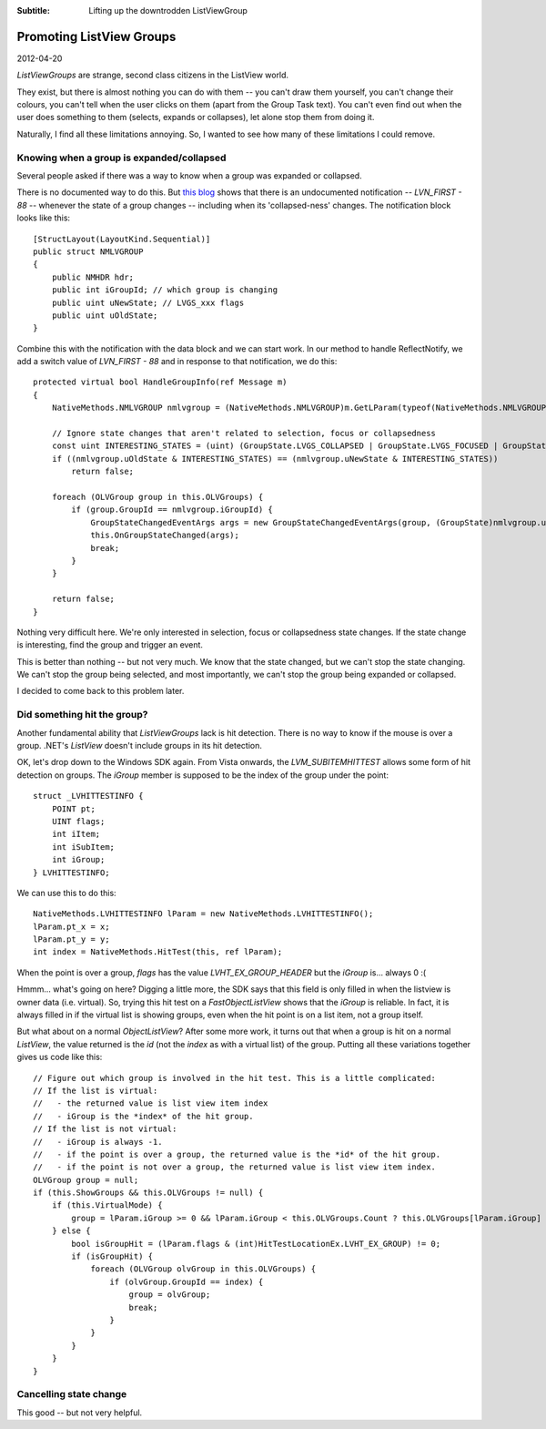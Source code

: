 .. -*- coding: UTF-8 -*-

:Subtitle: Lifting up the downtrodden ListViewGroup

.. _blog-listviewgroups:

Promoting ListView Groups
=========================

2012-04-20

`ListViewGroups` are strange, second class citizens in the ListView world.

They exist, but there is almost nothing you can do with them -- you can't
draw them yourself, you can't change their colours, you can't tell when
the user clicks on them (apart from the Group Task text). You can't even
find out when the user does something to them (selects, expands or collapses),
let alone stop them from doing it.

Naturally, I find all these limitations annoying. So, I wanted to see how
many of these limitations I could remove.

Knowing when a group is expanded/collapsed
------------------------------------------

Several people asked if there was a way to know when a group was expanded or collapsed.

There is no documented way to do this. But `this blog`_ shows that there is an
undocumented notification -- `LVN_FIRST - 88` --  whenever the state of a group changes
-- including when its 'collapsed-ness' changes. The notification block looks
like this::

    [StructLayout(LayoutKind.Sequential)]
    public struct NMLVGROUP
    {
        public NMHDR hdr;
        public int iGroupId; // which group is changing
        public uint uNewState; // LVGS_xxx flags
        public uint uOldState;
    }

.. _this blog: http://something.com

Combine this with the notification with the data block and we can start work.
In our method to handle ReflectNotify, we add a switch value of `LVN_FIRST - 88`
and in response to that notification, we do this::

    protected virtual bool HandleGroupInfo(ref Message m)
    {
        NativeMethods.NMLVGROUP nmlvgroup = (NativeMethods.NMLVGROUP)m.GetLParam(typeof(NativeMethods.NMLVGROUP));

        // Ignore state changes that aren't related to selection, focus or collapsedness
        const uint INTERESTING_STATES = (uint) (GroupState.LVGS_COLLAPSED | GroupState.LVGS_FOCUSED | GroupState.LVGS_SELECTED);
        if ((nmlvgroup.uOldState & INTERESTING_STATES) == (nmlvgroup.uNewState & INTERESTING_STATES))
            return false;

        foreach (OLVGroup group in this.OLVGroups) {
            if (group.GroupId == nmlvgroup.iGroupId) {
                GroupStateChangedEventArgs args = new GroupStateChangedEventArgs(group, (GroupState)nmlvgroup.uOldState, (GroupState)nmlvgroup.uNewState);
                this.OnGroupStateChanged(args);
                break;
            }
        }

        return false;
    }

Nothing very difficult here. We're only interested in selection, focus or collapsedness state changes.
If the state change is interesting, find the group and trigger an event.

This is better than nothing -- but not very much. We know that the state changed, but we can't stop the state
changing. We can't stop the group being selected, and most importantly, we can't stop the group being
expanded or collapsed.

I decided to come back to this problem later.

Did something hit the group?
----------------------------

Another fundamental ability that `ListViewGroups` lack is hit detection. There is no way to know
if the mouse is over a group. .NET's `ListView` doesn't include groups in its hit detection.

OK, let's drop down to the Windows SDK again. From Vista onwards, the `LVM_SUBITEMHITTEST` allows
some form of hit detection on groups.
The `iGroup` member is supposed to be the index of the group under the point::

    struct _LVHITTESTINFO {
        POINT pt;
        UINT flags;
        int iItem;
        int iSubItem;
        int iGroup;
    } LVHITTESTINFO;

We can use this to do this::

    NativeMethods.LVHITTESTINFO lParam = new NativeMethods.LVHITTESTINFO();
    lParam.pt_x = x;
    lParam.pt_y = y;
    int index = NativeMethods.HitTest(this, ref lParam);

When the point is over a group, `flags` has the value `LVHT_EX_GROUP_HEADER` but the `iGroup` is... always 0 :(

Hmmm... what's going on here? Digging a little more, the SDK says that this field is only filled in
when the listview is owner data (i.e. virtual). So, trying this hit test on a `FastObjectListView`
shows that the `iGroup` is reliable. In fact, it is always filled in if the virtual list is showing groups,
even when the hit point is on a list item, not a group itself.

But what about on a normal `ObjectListView`? After some more work, it turns out that
when a group is hit on a normal `ListView`, the value returned is the *id* (not the *index* as with
a virtual list) of the group. Putting all these variations together gives us code like this::

    // Figure out which group is involved in the hit test. This is a little complicated:
    // If the list is virtual:
    //   - the returned value is list view item index
    //   - iGroup is the *index* of the hit group.
    // If the list is not virtual:
    //   - iGroup is always -1.
    //   - if the point is over a group, the returned value is the *id* of the hit group.
    //   - if the point is not over a group, the returned value is list view item index.
    OLVGroup group = null;
    if (this.ShowGroups && this.OLVGroups != null) {
        if (this.VirtualMode) {
            group = lParam.iGroup >= 0 && lParam.iGroup < this.OLVGroups.Count ? this.OLVGroups[lParam.iGroup] : null;
        } else {
            bool isGroupHit = (lParam.flags & (int)HitTestLocationEx.LVHT_EX_GROUP) != 0;
            if (isGroupHit) {
                foreach (OLVGroup olvGroup in this.OLVGroups) {
                    if (olvGroup.GroupId == index) {
                        group = olvGroup;
                        break;
                    }
                }
            }
        }
    }

Cancelling state change
-----------------------

This good -- but not very helpful.

